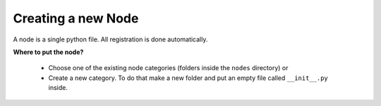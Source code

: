 *******************
Creating a new Node
*******************

A node is a single python file. All registration is done automatically.

**Where to put the node?**

    - Choose one of the existing node categories (folders inside the ``nodes`` directory) or
    - Create a new category. To do that make a new folder and put an empty file called ``__init__.py`` inside.
